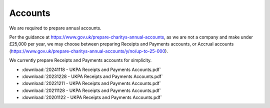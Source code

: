 Accounts
========

We are required to prepare annual accounts.

Per the guidance at https://www.gov.uk/prepare-charitys-annual-accounts,
as we are not a company and make under £25,000 per year, we may choose between preparing Receipts and Payments accounts, or Accrual accounts
(https://www.gov.uk/prepare-charitys-annual-accounts/y/no/up-to-25-000).

We currently prepare Receipts and Payments accounts for simplicity.

* :download:`20241118 - UKPA Receipts and Payments Accounts.pdf`
* :download:`20231228 - UKPA Receipts and Payments Accounts.pdf`
* :download:`20221211 - UKPA Receipts and Payments Accounts.pdf`
* :download:`20211128 - UKPA Receipts and Payments Accounts.pdf`
* :download:`20201122 - UKPA Receipts and Payments Accounts.pdf`
